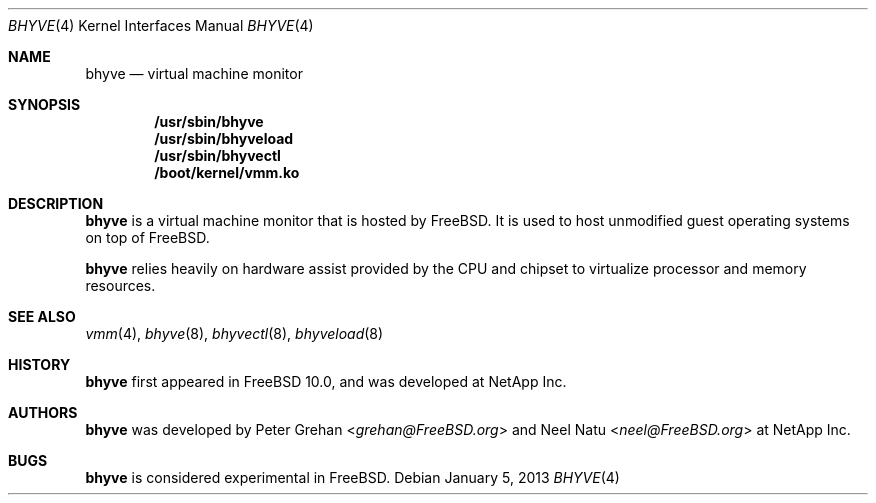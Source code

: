 .\"
.\" Copyright (c) 2012 NetApp Inc
.\" All rights reserved.
.\"
.\" Redistribution and use in source and binary forms, with or without
.\" modification, are permitted provided that the following conditions
.\" are met:
.\" 1. Redistributions of source code must retain the above copyright
.\"    notice, this list of conditions and the following disclaimer.
.\" 2. Redistributions in binary form must reproduce the above copyright
.\"    notice, this list of conditions and the following disclaimer in the
.\"    documentation and/or other materials provided with the distribution.
.\"
.\" THIS SOFTWARE IS PROVIDED BY THE AUTHOR AND CONTRIBUTORS ``AS IS'' AND
.\" ANY EXPRESS OR IMPLIED WARRANTIES, INCLUDING, BUT NOT LIMITED TO, THE
.\" IMPLIED WARRANTIES OF MERCHANTABILITY AND FITNESS FOR A PARTICULAR PURPOSE
.\" ARE DISCLAIMED.  IN NO EVENT SHALL THE AUTHOR OR CONTRIBUTORS BE LIABLE
.\" FOR ANY DIRECT, INDIRECT, INCIDENTAL, SPECIAL, EXEMPLARY, OR CONSEQUENTIAL
.\" DAMAGES (INCLUDING, BUT NOT LIMITED TO, PROCUREMENT OF SUBSTITUTE GOODS
.\" OR SERVICES; LOSS OF USE, DATA, OR PROFITS; OR BUSINESS INTERRUPTION)
.\" HOWEVER CAUSED AND ON ANY THEORY OF LIABILITY, WHETHER IN CONTRACT, STRICT
.\" LIABILITY, OR TORT (INCLUDING NEGLIGENCE OR OTHERWISE) ARISING IN ANY WAY
.\" OUT OF THE USE OF THIS SOFTWARE, EVEN IF ADVISED OF THE POSSIBILITY OF
.\" SUCH DAMAGE.
.\"
.\" $FreeBSD: releng/11.0/share/man/man4/bhyve.4 301589 2016-06-08 08:50:35Z trasz $
.\"
.Dd January 5, 2013
.Dt BHYVE 4
.Os
.Sh NAME
.Nm bhyve
.Nd virtual machine monitor
.Sh SYNOPSIS
.Cd "/usr/sbin/bhyve"
.Cd "/usr/sbin/bhyveload"
.Cd "/usr/sbin/bhyvectl"
.Cd "/boot/kernel/vmm.ko"
.Sh DESCRIPTION
.Nm
is a virtual machine monitor that is hosted by FreeBSD.
It is used to host unmodified guest operating systems on top of FreeBSD.
.Pp
.Nm
relies heavily on hardware assist provided by the CPU and chipset to virtualize
processor and memory resources.
.Sh SEE ALSO
.Xr vmm 4 ,
.Xr bhyve 8 ,
.Xr bhyvectl 8 ,
.Xr bhyveload 8
.Sh HISTORY
.Nm
first appeared in
.Fx 10.0 ,
and was developed at NetApp Inc.
.Sh AUTHORS
.Nm
was developed by
.An -nosplit
.An Peter Grehan Aq Mt grehan@FreeBSD.org
and
.An Neel Natu Aq Mt neel@FreeBSD.org
at NetApp Inc.
.Sh BUGS
.Nm
is considered experimental in
.Fx .
